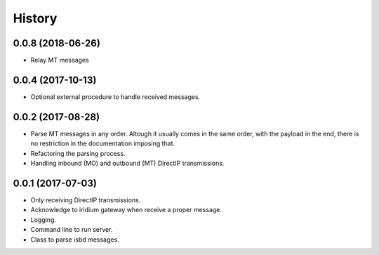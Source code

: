 =======
History
=======

0.0.8 (2018-06-26)
------------------

* Relay MT messages

0.0.4 (2017-10-13)
------------------

* Optional external procedure to handle received messages.

0.0.2 (2017-08-28)
------------------

* Parse MT messages in any order. Altough it usually comes in the same order, with the payload in the end, there is no restriction in the documentation imposing that.
* Refactoring the parsing process.
* Handling inbound (MO) and outbound (MT) DirectIP transmissions.

0.0.1 (2017-07-03)
------------------

* Only receiving DirectIP transmissions.
* Acknowledge to iridium gateway when receive a proper message.
* Logging.
* Command line to run server.
* Class to parse isbd messages.
